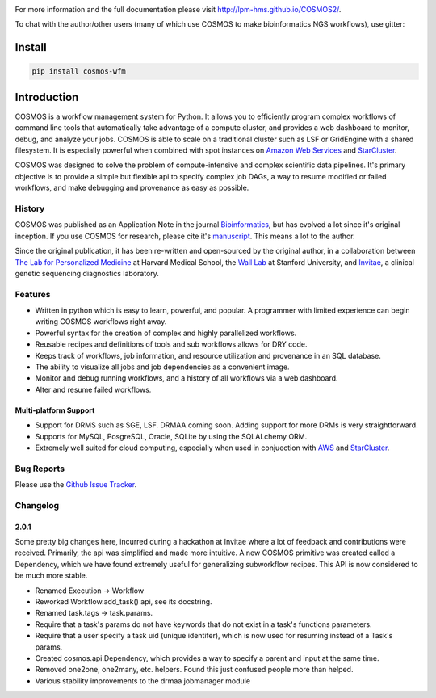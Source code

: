 .. image:: https://travis-ci.org/LPM-HMS/COSMOS2.svg?branch=master
    :target: https://travis-ci.org/LPM-HMS/COSMOS2

For more information and the full documentation please visit
`http://lpm-hms.github.io/COSMOS2/ <http://lpm-hms.github.io/COSMOS2/>`_. 

To chat with the author/other users (many of which use COSMOS to make bioinformatics NGS workflows), use gitter:

.. image:: https://badges.gitter.im/Join%20Chat.svg
   :alt: Join the chat at https://gitter.im/LPM-HMS/COSMOS2
   :target: https://gitter.im/LPM-HMS/COSMOS2?utm_source=badge&utm_medium=badge&utm_campaign=pr-badge&utm_content=badge

Install
==========

.. code-block:: python

    pip install cosmos-wfm


Introduction
============

COSMOS is a workflow management system for Python.  It allows you to efficiently program complex workflows of command line tools that automatically take
advantage of a compute cluster, and provides a web dashboard to monitor, debug, and analyze your jobs.  COSMOS is
able to scale on a traditional cluster such as LSF or GridEngine with a shared filesystem.  It is especially
powerful when combined with spot instances on `Amazon Web Services <aws.amazon.com>`_ and
`StarCluster <http://star.mit.edu/cluster/>`_.

COSMOS was designed to solve the problem of compute-intensive and complex scientific data pipelines.  It's primary objective is to provide a simple but
flexible api to specify complex job DAGs, a way to resume modified or failed workflows, and make debugging and provenance as easy as possible.


History
___________

COSMOS was published as an Application Note in the journal `Bioinformatics <http://bioinformatics.oxfordjournals.org/>`_,
but has evolved a lot since it's original inception.  If you use COSMOS
for research, please cite it's `manuscript <http://bioinformatics.oxfordjournals.org/content/early/2014/06/29/bioinformatics.btu385>`_.  This means a lot to the author.

Since the original publication, it has been re-written and open-sourced by the original author, in a collaboration between
`The Lab for Personalized Medicine <http://lpm.hms.harvard.edu/>`_ at Harvard Medical School, the `Wall Lab <http://wall-lab.stanford.edu/>`_ at Stanford University, and
`Invitae <http://invitae.com>`_, a clinical genetic sequencing diagnostics laboratory.

Features
_________
* Written in python which is easy to learn, powerful, and popular.  A programmer with limited experience can begin writing COSMOS workflows right away.
* Powerful syntax for the creation of complex and highly parallelized workflows.
* Reusable recipes and definitions of tools and sub workflows allows for DRY code.
* Keeps track of workflows, job information, and resource utilization and provenance in an SQL database.
* The ability to visualize all jobs and job dependencies as a convenient image.
* Monitor and debug running workflows, and a history of all workflows via a web dashboard.
* Alter and resume failed workflows.

Multi-platform Support
+++++++++++++++++++++++

* Support for DRMS such as SGE, LSF.  DRMAA coming soon.  Adding support for more DRMs is very straightforward.
* Supports for MySQL, PosgreSQL, Oracle, SQLite by using the SQLALchemy ORM.
* Extremely well suited for cloud computing, especially when used in conjuection with `AWS <http://aws.amazon.com>`_ and `StarCluster <http://star.mit.edu/cluster/>`_.

Bug Reports
____________

Please use the `Github Issue Tracker <https://github.com/LPM-HMS/COSMOS2/issues>`_.

Changelog
__________

2.0.1
++++++
Some pretty big changes here, incurred during a hackathon at Invitae where a lot of feedback and contributions were received.  Primarily, the api was simplified and made
more intuitive.  A new COSMOS primitive was created called a Dependency, which we have found extremely useful for generalizing subworkflow recipes.
This API is now considered to be much more stable.

* Renamed Execution -> Workflow
* Reworked Workflow.add_task() api, see its docstring.
* Renamed task.tags -> task.params.
* Require that a task's params do not have keywords that do not exist in a task's functions parameters.
* Require that a user specify a task uid (unique identifer), which is now used for resuming instead of a Task's params.
* Created cosmos.api.Dependency, which provides a way to specify a parent and input at the same time.
* Removed one2one, one2many, etc. helpers.  Found this just confused people more than helped.
* Various stability improvements to the drmaa jobmanager module

